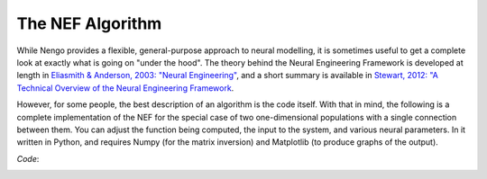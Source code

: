 The NEF Algorithm
================================================

While Nengo provides a flexible, general-purpose approach to neural modelling,
it is sometimes useful to get a complete look at exactly what is going on
"under the hood".  The theory behind the Neural Engineering Framework is
developed at length in `Eliasmith & Anderson, 2003: "Neural Engineering" 
<http://www.amazon.com/Neural-Engineering-Representation-Neurobiological-Computational/dp/0262550601>`_, 
and a short summary is available in `Stewart, 2012: "A Technical Overview of the
Neural Engineering Framework <http://compneuro.uwaterloo.ca/publications/stewart2012d.html>`_.

However, for some people, the best description of an algorithm is the code
itself.  With that in mind, the following is a complete implementation of the
NEF for the special case of two one-dimensional populations with a single
connection between them.  You can adjust the function being computed, the
input to the system, and various neural parameters.  In it written in Python,
and requires Numpy (for the matrix inversion) and Matplotlib (to produce graphs
of the output).

*Code*:
    .. literalinclude:: ../../simulator/src/python/nef_minimal/nef_minimal.py
